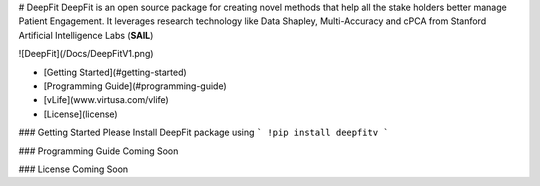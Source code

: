 # DeepFit
DeepFit is an open source package for creating novel methods that help all the stake holders better manage Patient Engagement. It leverages research technology like Data Shapley, Multi-Accuracy and cPCA from Stanford Artificial Intelligence Labs (**SAIL**)

![DeepFit](/Docs/DeepFitV1.png)

* [Getting Started](#getting-started)
* [Programming Guide](#programming-guide)
* [vLife](www.virtusa.com/vlife)
* [License](license)

### Getting Started
Please Install DeepFit package using 
```
!pip install deepfitv
```

### Programming Guide
Coming Soon

### License
Coming Soon


